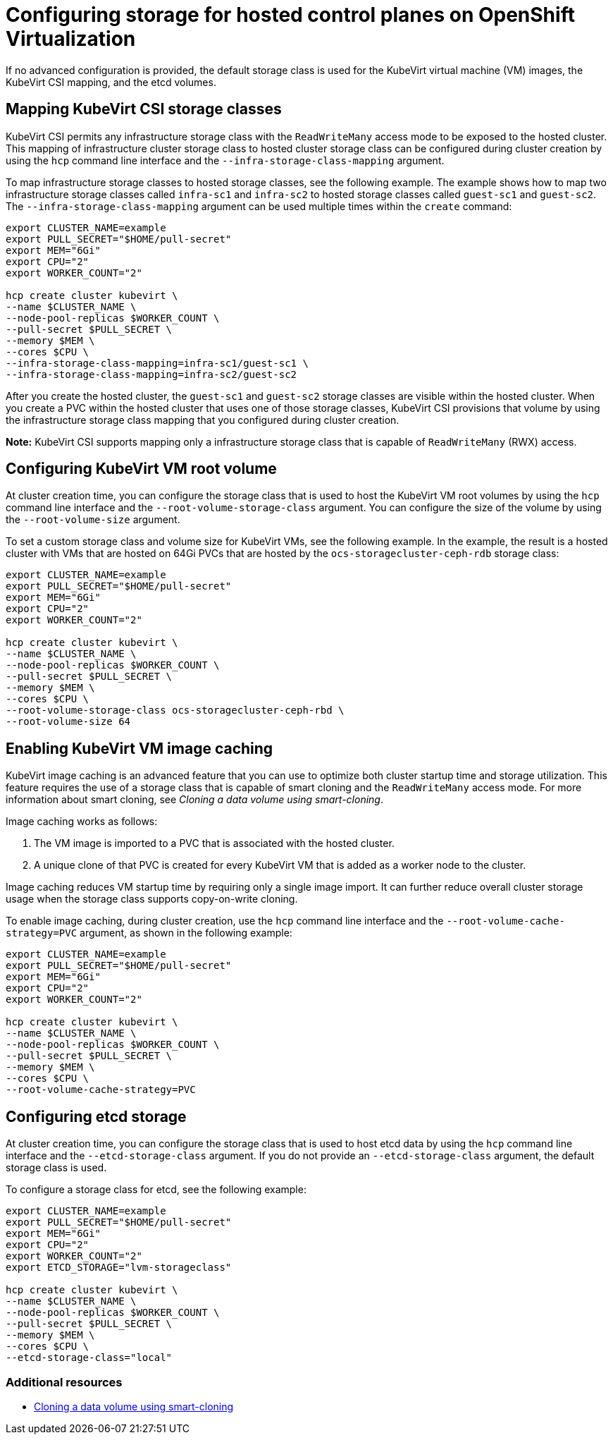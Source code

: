 [#configuring-storage-kubevirt]
= Configuring storage for hosted control planes on OpenShift Virtualization

If no advanced configuration is provided, the default storage class is used for the KubeVirt virtual machine (VM) images, the KubeVirt CSI mapping, and the etcd volumes.

[#storageclass-mapping]
== Mapping KubeVirt CSI storage classes

KubeVirt CSI permits any infrastructure storage class with the `ReadWriteMany` access mode to be exposed to the hosted cluster. This mapping of infrastructure cluster storage class to hosted cluster storage class can be configured during cluster creation by using the `hcp` command line interface and the `--infra-storage-class-mapping` argument.

To map infrastructure storage classes to hosted storage classes, see the following example. The example shows how to map two infrastructure storage classes called `infra-sc1` and `infra-sc2` to hosted storage classes called `guest-sc1` and `guest-sc2`. The `--infra-storage-class-mapping` argument can be used multiple times within the `create` command:

----
export CLUSTER_NAME=example
export PULL_SECRET="$HOME/pull-secret"
export MEM="6Gi"
export CPU="2"
export WORKER_COUNT="2"

hcp create cluster kubevirt \
--name $CLUSTER_NAME \
--node-pool-replicas $WORKER_COUNT \
--pull-secret $PULL_SECRET \
--memory $MEM \
--cores $CPU \
--infra-storage-class-mapping=infra-sc1/guest-sc1 \
--infra-storage-class-mapping=infra-sc2/guest-sc2 
----

After you create the hosted cluster, the `guest-sc1` and `guest-sc2` storage classes are visible within the hosted cluster. When you create a PVC within the hosted cluster that uses one of those storage classes, KubeVirt CSI provisions that volume by using the infrastructure storage class mapping that you configured during cluster creation.

*Note:* KubeVirt CSI supports mapping only a infrastructure storage class that is capable of `ReadWriteMany` (RWX) access.

[#kubevirt-vm-root-volume-config]
== Configuring KubeVirt VM root volume

At cluster creation time, you can configure the storage class that is used to host the KubeVirt VM root volumes by using the `hcp` command line interface and the `--root-volume-storage-class` argument. You can configure the size of the volume by using the `--root-volume-size` argument.

To set a custom storage class and volume size for KubeVirt VMs, see the following example. In the example, the result is a hosted cluster with VMs that are hosted on 64Gi PVCs that are hosted by the `ocs-storagecluster-ceph-rdb` storage class:

----
export CLUSTER_NAME=example
export PULL_SECRET="$HOME/pull-secret"
export MEM="6Gi"
export CPU="2"
export WORKER_COUNT="2"

hcp create cluster kubevirt \
--name $CLUSTER_NAME \
--node-pool-replicas $WORKER_COUNT \
--pull-secret $PULL_SECRET \
--memory $MEM \
--cores $CPU \
--root-volume-storage-class ocs-storagecluster-ceph-rbd \
--root-volume-size 64
----

[#kubevirt-vm-image-caching]
== Enabling KubeVirt VM image caching

KubeVirt image caching is an advanced feature that you can use to optimize both cluster startup time and storage utilization. This feature requires the use of a storage class that is capable of smart cloning and the `ReadWriteMany` access mode. For more information about smart cloning, see _Cloning a data volume using smart-cloning_.

Image caching works as follows:

. The VM image is imported to a PVC that is associated with the hosted cluster.
. A unique clone of that PVC is created for every KubeVirt VM that is added as a worker node to the cluster. 

Image caching reduces VM startup time by requiring only a single image import. It can further reduce overall cluster storage usage when the storage class supports copy-on-write cloning.

To enable image caching, during cluster creation, use the `hcp` command line interface and the `--root-volume-cache-strategy=PVC` argument, as shown in the following example:

----
export CLUSTER_NAME=example
export PULL_SECRET="$HOME/pull-secret"
export MEM="6Gi"
export CPU="2"
export WORKER_COUNT="2"

hcp create cluster kubevirt \
--name $CLUSTER_NAME \
--node-pool-replicas $WORKER_COUNT \
--pull-secret $PULL_SECRET \
--memory $MEM \
--cores $CPU \
--root-volume-cache-strategy=PVC
----

[#etcd-storage-configuration-kubevirt]
== Configuring etcd storage

At cluster creation time, you can configure the storage class that is used to host etcd data by using the `hcp` command line interface and the `--etcd-storage-class` argument. If you do not provide an `--etcd-storage-class` argument, the default storage class is used.

To configure a storage class for etcd, see the following example:

----
export CLUSTER_NAME=example
export PULL_SECRET="$HOME/pull-secret"
export MEM="6Gi"
export CPU="2"
export WORKER_COUNT="2"
export ETCD_STORAGE="lvm-storageclass"

hcp create cluster kubevirt \
--name $CLUSTER_NAME \
--node-pool-replicas $WORKER_COUNT \
--pull-secret $PULL_SECRET \
--memory $MEM \
--cores $CPU \
--etcd-storage-class="local"
----

[#kubevirt-storage-config-additional-resources]
=== Additional resources

* link:https://access.redhat.com/documentation/en-us/openshift_container_platform/4.14/html/virtualization/virtual-machines#virt-cloning-a-datavolume-using-smart-cloning[Cloning a data volume using smart-cloning]